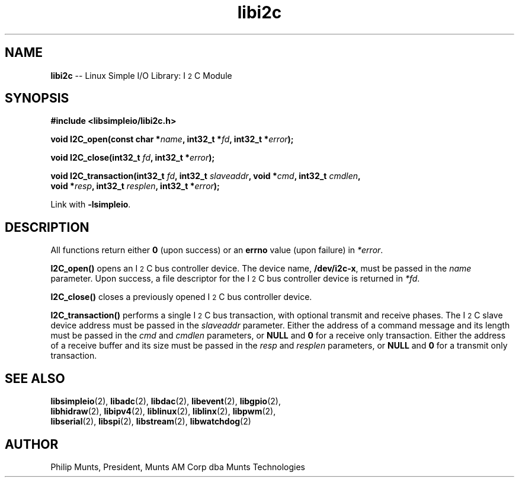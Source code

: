 .\" man page for Munts Technologies Linux Simple I/O Library
.\"
.\" Copyright (C)2016-2018, Philip Munts, President, Munts AM Corp.
.\"
.\" Redistribution and use in source and binary forms, with or without
.\" modification, are permitted provided that the following conditions are met:
.\"
.\" * Redistributions of source code must retain the above copyright notice,
.\"   this list of conditions and the following disclaimer.
.\"
.\" THIS SOFTWARE IS PROVIDED BY THE COPYRIGHT HOLDERS AND CONTRIBUTORS "AS IS"
.\" AND ANY EXPRESS OR IMPLIED WARRANTIES, INCLUDING, BUT NOT LIMITED TO, THE
.\" IMPLIED WARRANTIES OF MERCHANTABILITY AND FITNESS FOR A PARTICULAR PURPOSE
.\" ARE DISCLAIMED. IN NO EVENT SHALL THE COPYRIGHT HOLDER OR CONTRIBUTORS BE
.\" LIABLE FOR ANY DIRECT, INDIRECT, INCIDENTAL, SPECIAL, EXEMPLARY, OR
.\" CONSEQUENTIAL DAMAGES (INCLUDING, BUT NOT LIMITED TO, PROCUREMENT OF
.\" SUBSTITUTE GOODS OR SERVICES; LOSS OF USE, DATA, OR PROFITS; OR BUSINESS
.\" INTERRUPTION) HOWEVER CAUSED AND ON ANY THEORY OF LIABILITY, WHETHER IN
.\" CONTRACT, STRICT LIABILITY, OR TORT (INCLUDING NEGLIGENCE OR OTHERWISE)
.\" ARISING IN ANY WAY OUT OF THE USE OF THIS SOFTWARE, EVEN IF ADVISED OF THE
.\" POSSIBILITY OF SUCH DAMAGE.
.\"
.TH libi2c 2 "21 December 2018" "version 1" "Linux Simple I/O Library"
.SH NAME
.B libi2c
\-\- Linux Simple I/O Library: I\u\s-22\s+2\dC Module
.SH SYNOPSIS
.nf
.B #include <libsimpleio/libi2c.h>

.BI "void I2C_open(const char *" name ", int32_t *" fd ", int32_t *" error ");"

.BI "void I2C_close(int32_t " fd ", int32_t *" error ");"

.BI "void I2C_transaction(int32_t " fd ", int32_t " slaveaddr ", void *" cmd ", int32_t " cmdlen ","
.BI "  void *" resp ", int32_t " resplen ", int32_t *" error ");"

.fi
Link with
.BR -lsimpleio .
.SH DESCRIPTION
.nh
All functions return either
.B 0
(upon success) or an
.B errno
value (upon failure) in
.IR *error .
.PP
.B I2C_open()
opens an I\u\s-22\s+2\dC bus controller device.  The device name,
.BR /dev/i2c-x ,
must be passed in the
.IR name
parameter. Upon success, a file descriptor for the
I\u\s-22\s+2\dC bus controller device is returned in
.IR *fd .
.PP
.B I2C_close()
closes a previously opened I\u\s-22\s+2\dC bus controller device.
.PP
.B I2C_transaction()
performs a single I\u\s-22\s+2\dC bus transaction, with optional transmit and receive
phases.  The I\u\s-22\s+2\dC slave device address must be passed in the
.I slaveaddr
parameter.  Either the address of a command message and its length must be passed in the
.IR cmd " and " cmdlen
parameters, or
.BR NULL " and " 0
for a receive only transaction.  Either the address of a receive buffer and its size must be passed in the
.IR resp " and " resplen
parameters, or
.BR NULL " and " 0
for a transmit only transaction.
.SH SEE ALSO
.BR libsimpleio "(2), " libadc "(2), " libdac "(2), " libevent "(2), " libgpio "(2),"
.br
.BR libhidraw "(2), " libipv4 "(2), " liblinux "(2), " liblinx "(2), " libpwm "(2),"
.br
.BR libserial "(2), " libspi "(2), " libstream "(2), " libwatchdog "(2)"
.SH AUTHOR
Philip Munts, President, Munts AM Corp dba Munts Technologies
